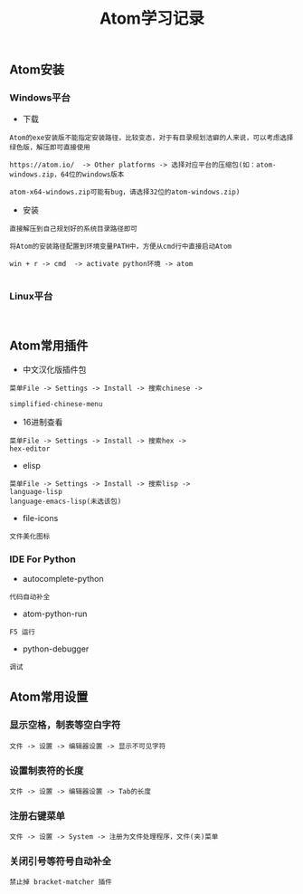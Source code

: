 #+TITLE: Atom学习记录

** Atom安装

*** Windows平台
+ 下载
#+BEGIN_EXAMPLE
Atom的exe安装版不能指定安装路径，比较变态，对于有目录规划洁癖的人来说，可以考虑选择绿色版，解压即可直接使用

https://atom.io/  -> Other platforms -> 选择对应平台的压缩包(如：atom-windows.zip，64位的windows版本

atom-x64-windows.zip可能有bug，请选择32位的atom-windows.zip)
#+END_EXAMPLE

+ 安装
#+BEGIN_EXAMPLE
直接解压到自己规划好的系统目录路径即可

将Atom的安装路径配置到环境变量PATH中，方便从cmd行中直接启动Atom

win + r -> cmd  -> activate python环境 -> atom

#+END_EXAMPLE


*** Linux平台
#+BEGIN_EXAMPLE

#+END_EXAMPLE


** Atom常用插件
+ 中文汉化版插件包
#+BEGIN_EXAMPLE
菜单File -> Settings -> Install -> 搜索chinese ->

simplified-chinese-menu
#+END_EXAMPLE

+ 16进制查看
#+BEGIN_EXAMPLE
菜单File -> Settings -> Install -> 搜索hex ->
hex-editor
#+END_EXAMPLE

+ elisp
#+BEGIN_EXAMPLE
菜单File -> Settings -> Install -> 搜索lisp ->
language-lisp
language-emacs-lisp(未选该包)
#+END_EXAMPLE


+ file-icons
#+BEGIN_EXAMPLE
文件美化图标
#+END_EXAMPLE

*** IDE For Python

+ autocomplete-python 
#+BEGIN_EXAMPLE
代码自动补全
#+END_EXAMPLE

+ atom-python-run 
#+BEGIN_EXAMPLE
F5 运行
#+END_EXAMPLE

+ python-debugger
#+BEGIN_EXAMPLE
调试
#+END_EXAMPLE







** Atom常用设置

*** 显示空格，制表等空白字符
#+BEGIN_EXAMPLE
文件 -> 设置 -> 编辑器设置 -> 显示不可见字符
#+END_EXAMPLE


*** 设置制表符的长度
#+BEGIN_EXAMPLE
文件 -> 设置 -> 编辑器设置 -> Tab的长度
#+END_EXAMPLE


*** 注册右键菜单
#+BEGIN_EXAMPLE
文件 -> 设置 -> System -> 注册为文件处理程序，文件(夹)菜单
#+END_EXAMPLE


*** 关闭引号等符号自动补全
#+BEGIN_EXAMPLE
禁止掉 bracket-matcher 插件
#+END_EXAMPLE
